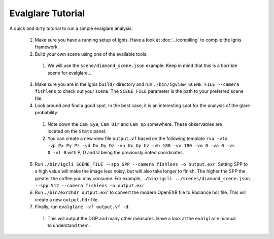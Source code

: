 Evalglare Tutorial
==================

A quick and dirty tutorial to run a simple evalglare analysis.

 1. Make sure you have a running setup of Ignis. Have a look at :doc:`../compiling` to compile the Ignis framework.  
 2. Build your own scene using one of the available tools.
 
   1. We will use the ``scene/diamond_scene.json`` example. Keep in mind that this is a horrible scene for evalglare...
 
 3. Make sure you are in the Ignis ``build/`` directory and run ``./bin/igview SCENE_FILE --camera fishlens`` to check out your scene. The ``SCENE_FILE`` parameter is the path to your preferred scene file.
 4. Look around and find a good spot. In the best case, it is an interesting spot for the analysis of the glare probability.
 
   1. Note down the ``Cam Eye``, ``Cam Dir`` and ``Cam Up`` somewhere. These observables are located on the ``Stats`` panel.
   2. You can create a new view file ``output.vf`` based on the following template ``rvu -vta -vp Px Py Pz -vd Dx Dy Dz -vu Ux Uy Uz -vh 180 -vv 180 -vo 0 -va 0 -vs 0 -vl 0`` with P, D and U being the previously noted coordinates.
 
 5. Run ``./bin/igcli SCENE_FILE --spp SPP --camera fishlens -o output.exr``. Setting SPP to a high value will make the image less noisy, but will also take longer to finish. The higher the SPP the greater the coffee you may consume. For example, ``./bin/igcli ../scenes/diamond_scene.json --spp 512 --camera fishlens -o output.exr``
 6. Run ``./bin/exr2hdr output.exr`` to convert the modern OpenEXR file to Radiance hdr file. This will create a new ``output.hdr`` file.
 7. Finally, run ``evalglare -vf output.vf -d``.
 
   1. This will output the DGP and many other measures. Have a look at the ``evalglare`` manual to understand them. 